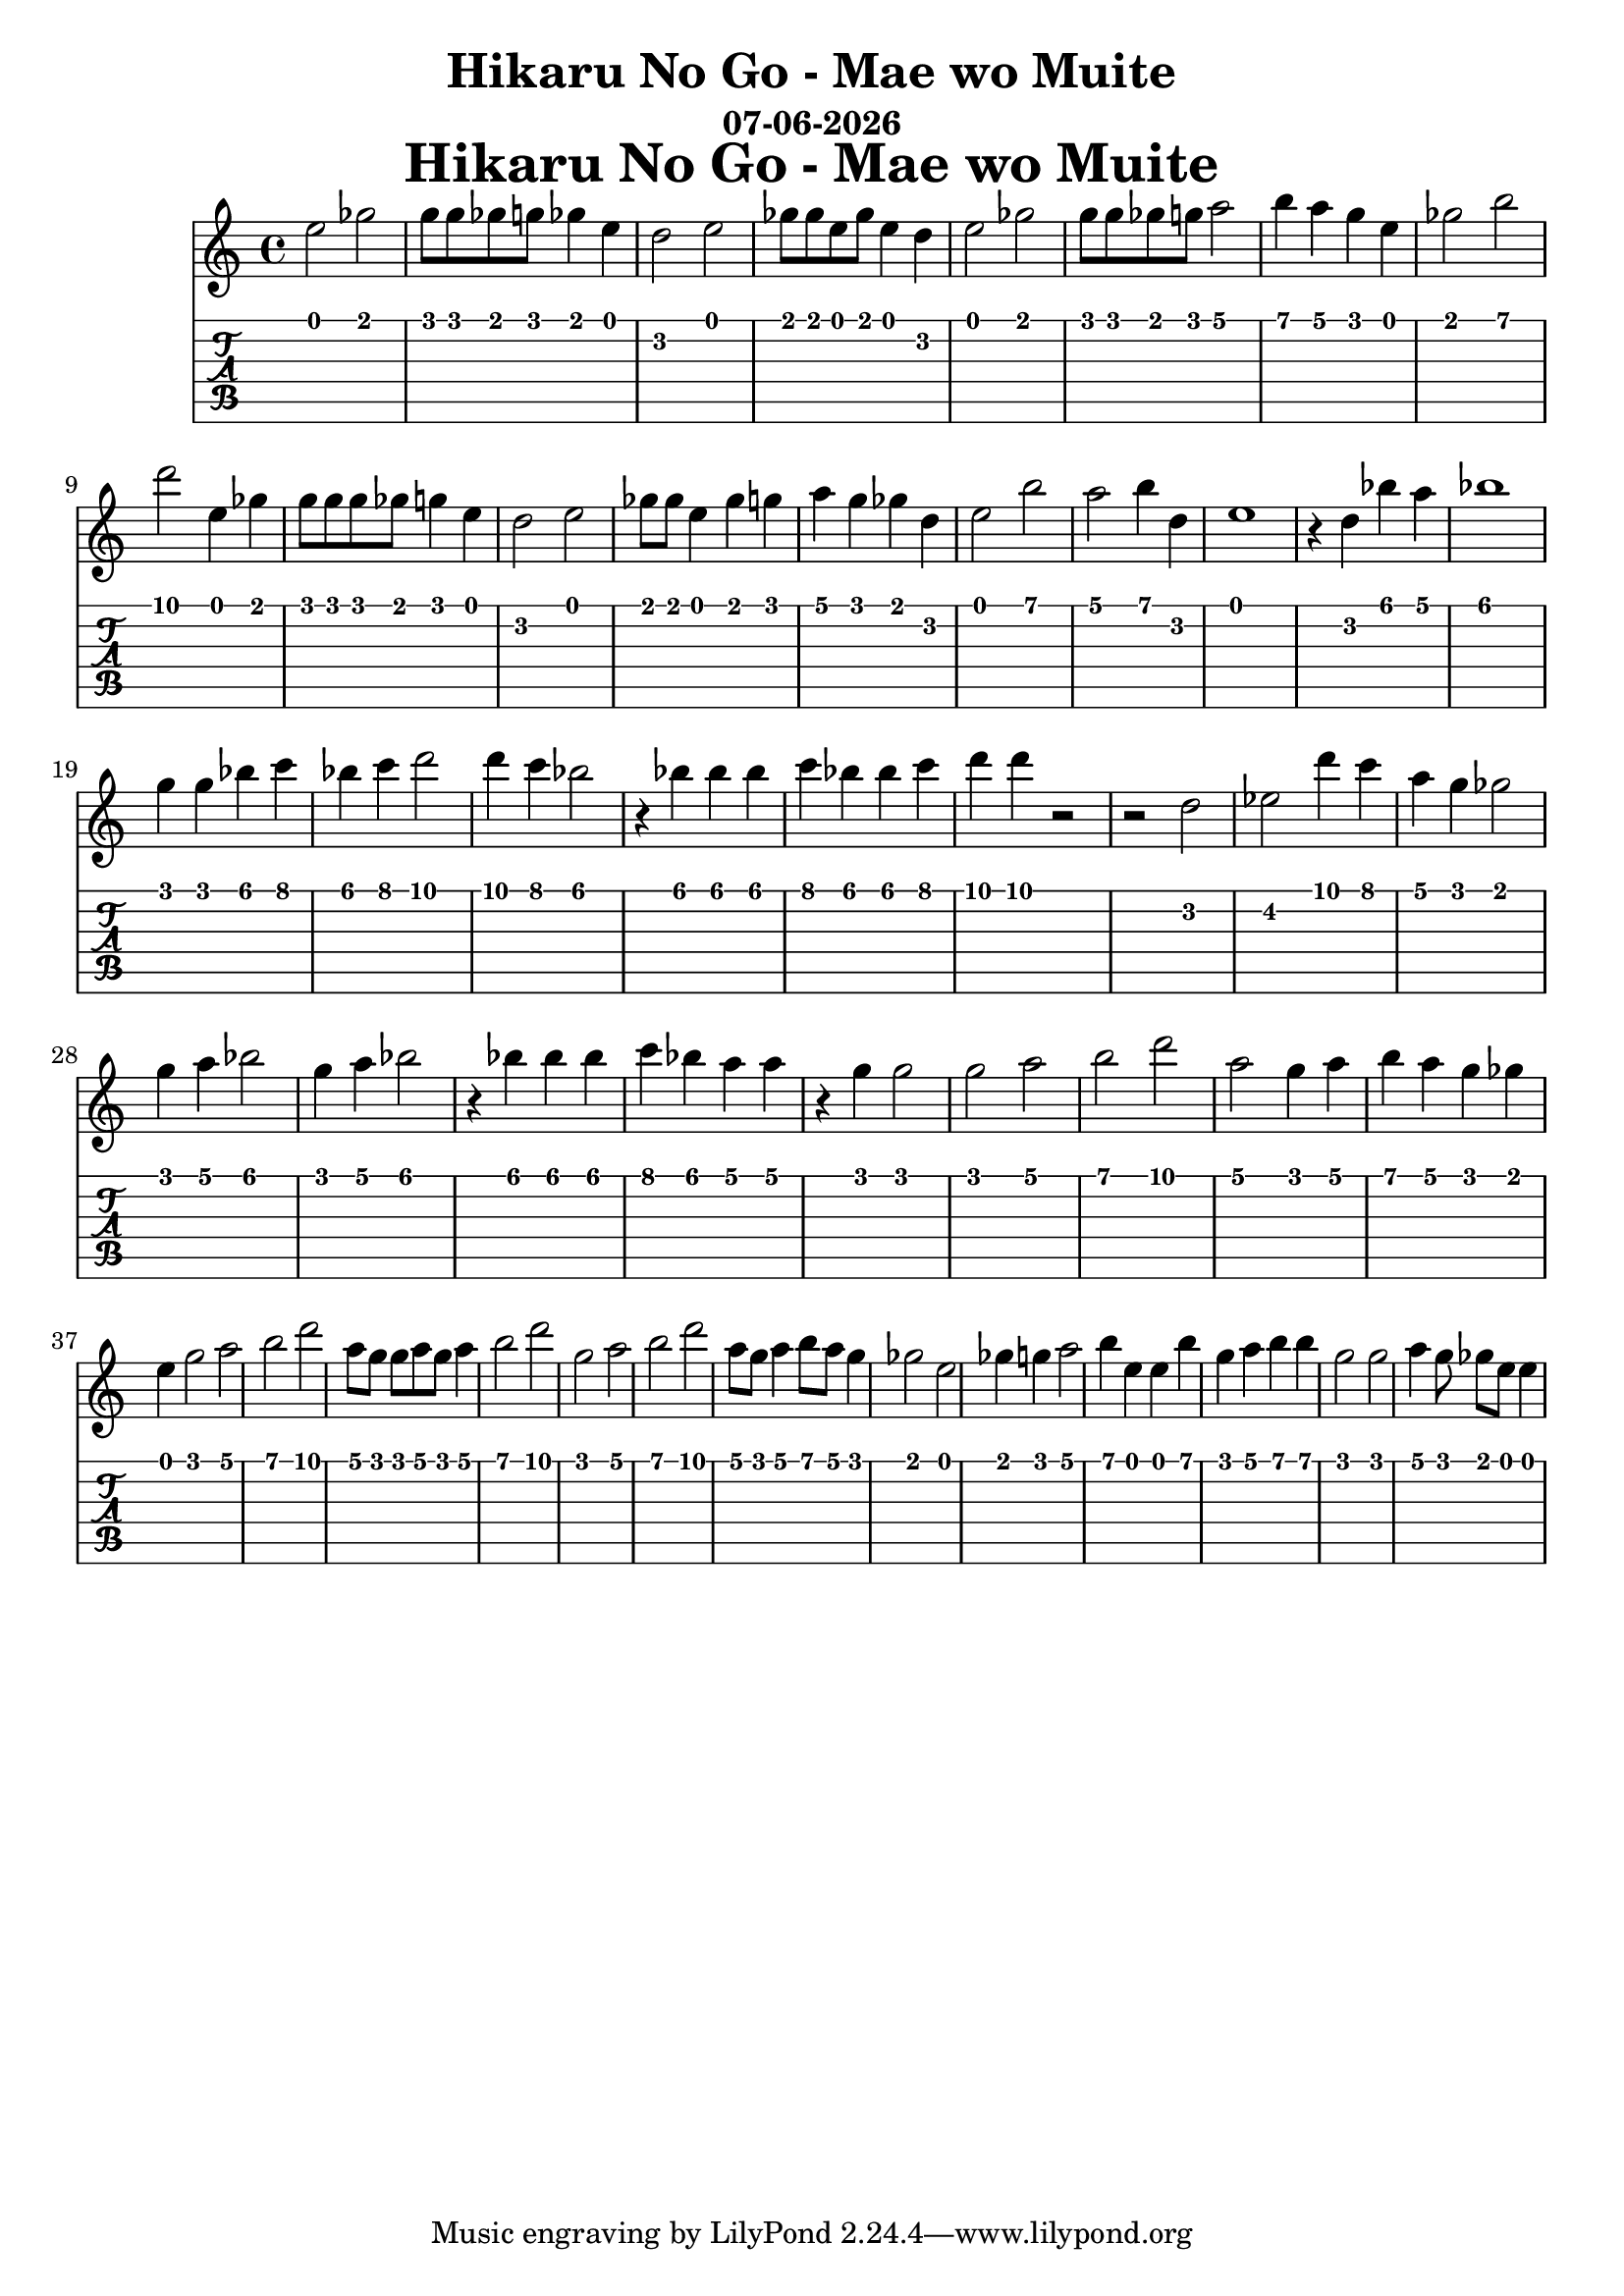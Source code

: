 \version "2.18.2"

date = #(strftime "%d-%m-%Y" (localtime (current-time)))

\header {
title = "Hikaru No Go - Mae wo Muite"
subtitle = \date
}

\markup {
\fill-line {
\hspace #1
\column \bold \fontsize #5 {
\line { Hikaru No Go - Mae wo Muite }
}
\hspace #1
}
}

hikaru = {
  e2 ges g8 g ges g ges4 e d2 e ges8 ges e ges e4 d
  e2 ges g8 g ges g a2 b4 a g e ges2 b
  d e,4 ges g8 g g ges g4 e d2 e ges8 ges e4 ges g
  a g ges d e2 b' a b4 d, e1 r4 d bes' a
  bes1 g4 g bes c bes c d2 d4 c bes2
  r4 bes bes bes c bes bes c d d r2 r d, 
  ees d'4 c a g ges2 g4 a bes2 g4 a bes2 
  r4 bes bes bes c bes a a r4 g g2 
  g2 a b d a g4 a b a g ges e
  g2 a b d a8 g g a g a4 b2 d
  g,2 a b d a8 g a4 b8 a g4 ges2 e
  ges4 g a2 b4 e, e b' g a b b
  g2 g a4 g8 ges e e4
  
  
  
}

\score {
  <<
    \new Staff { \relative c'' \hikaru }
    \new TabStaff { \relative c' \hikaru }
  >>
}
